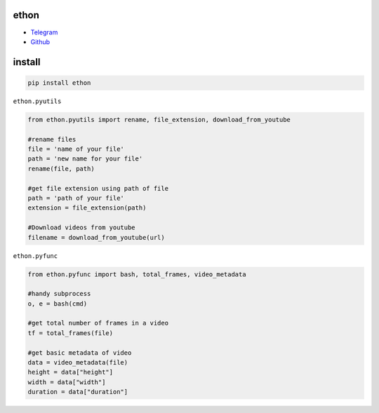 ethon
=====

• Telegram_
• Github_

install
=======

.. code:: python
    
    pip install ethon

``ethon.pyutils``

.. code:: python

    from ethon.pyutils import rename, file_extension, download_from_youtube
    
    #rename files
    file = 'name of your file'
    path = 'new name for your file'
    rename(file, path) 
    
    #get file extension using path of file
    path = 'path of your file'
    extension = file_extension(path)
    
    #Download videos from youtube
    filename = download_from_youtube(url)

``ethon.pyfunc``

.. code:: python

    from ethon.pyfunc import bash, total_frames, video_metadata
    
    #handy subprocess
    o, e = bash(cmd)
    
    #get total number of frames in a video
    tf = total_frames(file)
    
    #get basic metadata of video
    data = video_metadata(file)
    height = data["height"]
    width = data["width"]
    duration = data["duration"]

.. _Telegram: https://t.me/MaheshChauhan
.. _Github : https://Github.com/Vasusen-code
